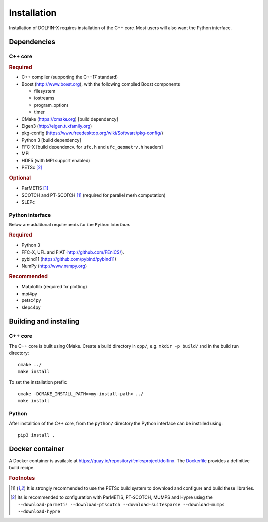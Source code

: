 .. DOLFIN installation docs

============
Installation
============

Installation of DOLFIN-X requires installation of the C++ core. Most
users will also want the Python interface.

Dependencies
============

C++ core
--------

.. rubric:: Required

- C++ compiler (supporting the C++17 standard)
- Boost (http://www.boost.org), with the following compiled Boost components

  - filesystem
  - iostreams
  - program_options
  - timer

- CMake (https://cmake.org) [build dependency]
- Eigen3 (http://eigen.tuxfamily.org)
- pkg-config (https://www.freedesktop.org/wiki/Software/pkg-config/)
- Python 3 [build dependency]
- FFC-X [build dependency, for ``ufc.h`` and ``ufc_geometry.h`` headers]
- MPI
- HDF5 (with MPI support enabled)
- PETSc [2]_

.. rubric:: Optional

- ParMETIS [1]_
- SCOTCH and PT-SCOTCH [1]_  (required for parallel mesh computation)
- SLEPc


Python interface
----------------

Below are additional requirements for the Python interface.

.. rubric:: Required

- Python 3
- FFC-X, UFL and FIAT (http://github.com/FEniCS/).
- pybind11 (https://github.com/pybind/pybind11)
- NumPy (http://www.numpy.org)


.. rubric:: Recommended

- Matplotlib (required for plotting)
- mpi4py
- petsc4py
- slepc4py


Building and installing
=======================

C++ core
--------

The C++ core is built using CMake. Create a build directory in ``cpp/``,
e.g. ``mkdir -p build/`` and in the build run directory::

    cmake ../
    make install

To set the installation prefix::

    cmake -DCMAKE_INSTALL_PATH=<my-install-path> ../
    make install


Python
------

After installtion of the C++ core, from the ``python/`` directory the
Python interface can be installed using::

    pip3 install .


Docker container
================

A Docker container is available at
https://quay.io/repository/fenicsproject/dolfinx. The `Dockerfile
<https://github.com/FEniCS/dolfinx/blob/master/Dockerfile>`_
provides a definitive build recipe.


.. rubric:: Footnotes

.. [1] It is strongly recommended to use the PETSc build system to
       download and configure and build these libraries.

.. [2] Its is recommended to configuration with ParMETIS, PT-SCOTCH,
       MUMPS and Hypre using the
       ``--download-parmetis --download-ptscotch --download-suitesparse
       --download-mumps --download-hypre``

